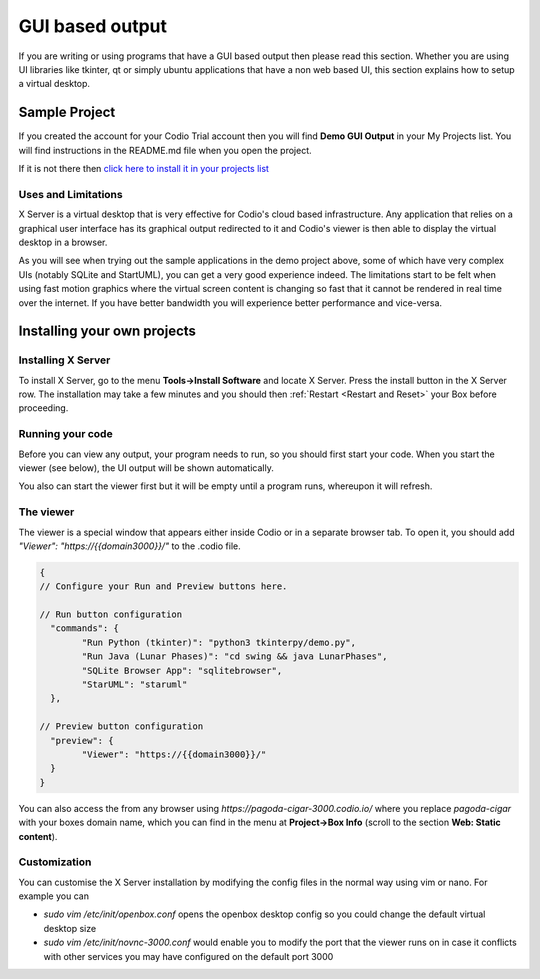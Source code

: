 GUI based output
================

If you are writing or using programs that have a GUI based output then please read this section. Whether you are using UI libraries like tkinter, qt or simply ubuntu applications that have a non web based UI, this section explains how to setup a virtual desktop.

Sample Project
--------------
If you created the account for your Codio Trial account then you will find **Demo GUI Output** in your My Projects list. You will find instructions in the README.md file when you open the project.

If it is not there then `click here to install it in your projects list <https://codio.com/home/starter-packs/d9c00215-ec2a-46e7-b64e-85fab45b0872/>`_

Uses and Limitations
^^^^^^^^^^^^^^^^^^^^
X Server is a virtual desktop that is very effective for Codio's cloud based infrastructure. Any application that relies on a graphical user interface has its graphical output redirected to it and Codio's viewer is then able to display the virtual desktop in a browser. 

As you will see when trying out the sample applications in the demo project above, some of which have very complex UIs (notably SQLite and StartUML), you can get a very good experience indeed. The limitations start to be felt when using fast motion graphics where the virtual screen content is changing so fast that it cannot be rendered in real time over the internet. If you have better bandwidth you will experience better performance and vice-versa.


Installing your own projects
----------------------------

Installing X Server
^^^^^^^^^^^^^^^^^^^
To install X Server, go to the menu **Tools->Install Software** and locate X Server. Press the install button in the X Server row. The installation may take a few minutes and you should then :ref:`Restart <Restart and Reset>` your Box before proceeding.

Running your code
^^^^^^^^^^^^^^^^^
Before you can view any output, your program needs to run, so you should first start your code. When you start the viewer (see below), the UI output will be shown automatically.

.. image:: /img/guioutput.png
   :alt: GUI Output


You also can start the viewer first but it will be empty until a program runs, whereupon it will refresh.

The viewer
^^^^^^^^^^
The viewer is a special window that appears either inside Codio or in a separate browser tab. To open it, you should add `"Viewer": "https://{{domain3000}}/"` to the .codio file. 

.. code:: json
    
    {
    // Configure your Run and Preview buttons here.

    // Run button configuration
      "commands": {
            "Run Python (tkinter)": "python3 tkinterpy/demo.py",
            "Run Java (Lunar Phases)": "cd swing && java LunarPhases",
            "SQLite Browser App": "sqlitebrowser",
            "StarUML": "staruml"
      },

    // Preview button configuration
      "preview": {
            "Viewer": "https://{{domain3000}}/"
      }
    }


You can also access the from any browser using `https://pagoda-cigar-3000.codio.io/` where you replace `pagoda-cigar` with your boxes domain name, which you can find in the menu at **Project->Box Info** (scroll to the section **Web: Static content**).

Customization
^^^^^^^^^^^^^
You can customise the X Server installation by modifying the config files in the normal way using vim or nano. For example you can

- `sudo vim /etc/init/openbox.conf` opens the openbox desktop config so you could change the default virtual desktop size
- `sudo vim /etc/init/novnc-3000.conf` would enable you to modify the port that the viewer runs on in case it conflicts with other services you may have configured on the default port 3000


